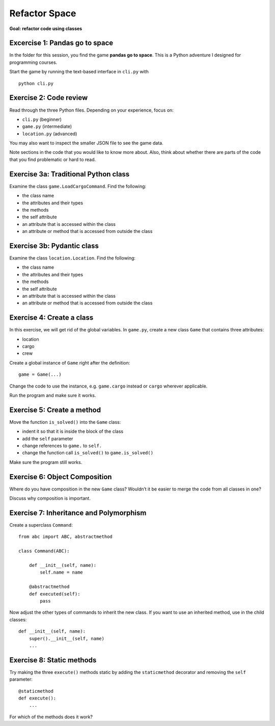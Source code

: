 Refactor Space
==============

**Goal: refactor code using classes**

Excercise 1: Pandas go to space
~~~~~~~~~~~~~~~~~~~~~~~~~~~~~~~

In the folder for this session, you find the game **pandas go to
space**. This is a Python adventure I designed for programming courses.

Start the game by running the text-based interface in ``cli.py`` with

::

   python cli.py

Exercise 2: Code review
~~~~~~~~~~~~~~~~~~~~~~~

Read through the three Python files. Depending on your experience, focus
on:

-  ``cli.py`` (beginner)
-  ``game.py`` (intermediate)
-  ``location.py`` (advanced)

You may also want to inspect the smaller JSON file to see the game data.

Note sections in the code that you would like to know more about. Also,
think about whether there are parts of the code that you find
problematic or hard to read.

Exercise 3a: Traditional Python class
~~~~~~~~~~~~~~~~~~~~~~~~~~~~~~~~~~~~~

Examine the class ``game.LoadCargoCommand``. Find the following:

-  the class name
-  the attributes and their types
-  the methods
-  the self attribute
-  an attribute that is accessed within the class
-  an attribute or method that is accessed from outside the class

Exercise 3b: Pydantic class
~~~~~~~~~~~~~~~~~~~~~~~~~~~

Examine the class ``location.Location``. Find the following:

-  the class name
-  the attributes and their types
-  the methods
-  the self attribute
-  an attribute that is accessed within the class
-  an attribute or method that is accessed from outside the class

Exercise 4: Create a class
~~~~~~~~~~~~~~~~~~~~~~~~~~

In this exercise, we will get rid of the global variables. In
``game.py``, create a new class ``Game`` that contains three attributes:

-  location
-  cargo
-  crew

Create a global instance of ``Game`` right after the definition:

::

   game = Game(...)

Change the code to use the instance, e.g. \ ``game.cargo`` instead or
``cargo`` wherever applicable.

Run the program and make sure it works.

Exercise 5: Create a method
~~~~~~~~~~~~~~~~~~~~~~~~~~~

Move the function ``is_solved()`` into the ``Game`` class:

-  indent it so that it is inside the block of the class
-  add the ``self`` parameter
-  change references to ``game.`` to ``self.``
-  change the function call ``is_solved()`` to ``game.is_solved()``

Make sure the program still works.

Exercise 6: Object Composition
~~~~~~~~~~~~~~~~~~~~~~~~~~~~~~

Where do you have composition in the new ``Game`` class? Wouldn’t it be
easier to merge the code from all classes in one?

Discuss why composition is important.

Exercise 7: Inheritance and Polymorphism
~~~~~~~~~~~~~~~~~~~~~~~~~~~~~~~~~~~~~~~~

Create a superclass ``Command``:

::

   from abc import ABC, abstractmethod

   class Command(ABC):

       def __init__(self, name):
           self.name = name

       @abstractmethod
       def executed(self):
           pass

Now adjust the other types of commands to inherit the new class. If you
want to use an inherited method, use in the child classes:

::

   def __init__(self, name):
       super().__init__(self, name)
       ...

Exercise 8: Static methods
~~~~~~~~~~~~~~~~~~~~~~~~~~

Try making the three ``execute()`` methods static by adding the
``staticmethod`` decorator and removing the ``self`` parameter:

::

   @staticmethod
   def execute():
       ...

For which of the methods does it work?
